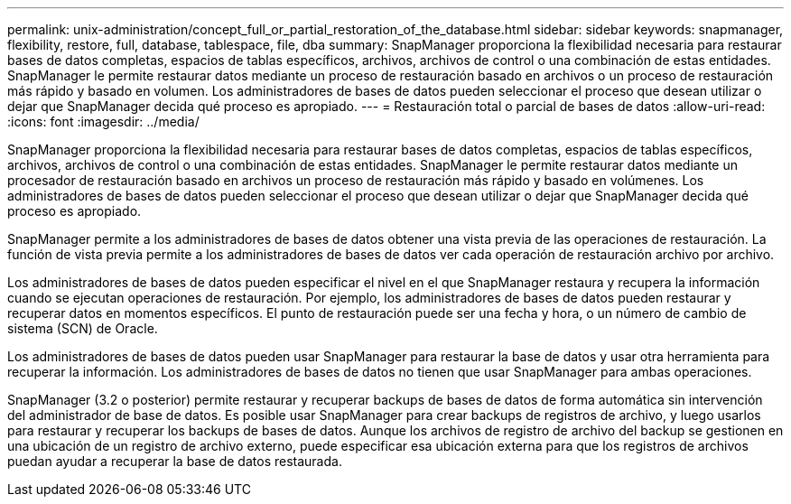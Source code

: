 ---
permalink: unix-administration/concept_full_or_partial_restoration_of_the_database.html 
sidebar: sidebar 
keywords: snapmanager, flexibility, restore, full, database, tablespace, file, dba 
summary: SnapManager proporciona la flexibilidad necesaria para restaurar bases de datos completas, espacios de tablas específicos, archivos, archivos de control o una combinación de estas entidades. SnapManager le permite restaurar datos mediante un proceso de restauración basado en archivos o un proceso de restauración más rápido y basado en volumen. Los administradores de bases de datos pueden seleccionar el proceso que desean utilizar o dejar que SnapManager decida qué proceso es apropiado. 
---
= Restauración total o parcial de bases de datos
:allow-uri-read: 
:icons: font
:imagesdir: ../media/


[role="lead"]
SnapManager proporciona la flexibilidad necesaria para restaurar bases de datos completas, espacios de tablas específicos, archivos, archivos de control o una combinación de estas entidades. SnapManager le permite restaurar datos mediante un procesador de restauración basado en archivos un proceso de restauración más rápido y basado en volúmenes. Los administradores de bases de datos pueden seleccionar el proceso que desean utilizar o dejar que SnapManager decida qué proceso es apropiado.

SnapManager permite a los administradores de bases de datos obtener una vista previa de las operaciones de restauración. La función de vista previa permite a los administradores de bases de datos ver cada operación de restauración archivo por archivo.

Los administradores de bases de datos pueden especificar el nivel en el que SnapManager restaura y recupera la información cuando se ejecutan operaciones de restauración. Por ejemplo, los administradores de bases de datos pueden restaurar y recuperar datos en momentos específicos. El punto de restauración puede ser una fecha y hora, o un número de cambio de sistema (SCN) de Oracle.

Los administradores de bases de datos pueden usar SnapManager para restaurar la base de datos y usar otra herramienta para recuperar la información. Los administradores de bases de datos no tienen que usar SnapManager para ambas operaciones.

SnapManager (3.2 o posterior) permite restaurar y recuperar backups de bases de datos de forma automática sin intervención del administrador de base de datos. Es posible usar SnapManager para crear backups de registros de archivo, y luego usarlos para restaurar y recuperar los backups de bases de datos. Aunque los archivos de registro de archivo del backup se gestionen en una ubicación de un registro de archivo externo, puede especificar esa ubicación externa para que los registros de archivos puedan ayudar a recuperar la base de datos restaurada.
